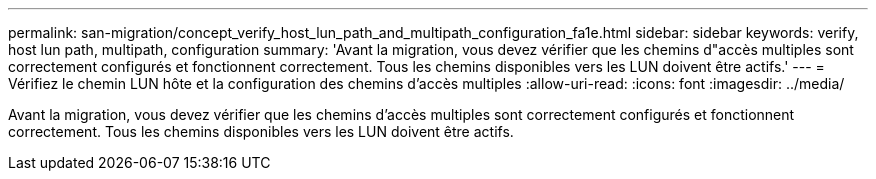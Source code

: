 ---
permalink: san-migration/concept_verify_host_lun_path_and_multipath_configuration_fa1e.html 
sidebar: sidebar 
keywords: verify, host lun path, multipath, configuration 
summary: 'Avant la migration, vous devez vérifier que les chemins d"accès multiples sont correctement configurés et fonctionnent correctement. Tous les chemins disponibles vers les LUN doivent être actifs.' 
---
= Vérifiez le chemin LUN hôte et la configuration des chemins d'accès multiples
:allow-uri-read: 
:icons: font
:imagesdir: ../media/


[role="lead"]
Avant la migration, vous devez vérifier que les chemins d'accès multiples sont correctement configurés et fonctionnent correctement. Tous les chemins disponibles vers les LUN doivent être actifs.

